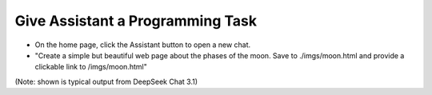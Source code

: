 Give Assistant a Programming Task
=================================

- On the home page, click the Assistant button to open a new chat.

- "Create a simple but beautiful web page about the phases of the moon. Save to ./imgs/moon.html and provide a clickable link to /imgs/moon.html"

.. image:: moon.png

(Note: shown is typical output from DeepSeek Chat 3.1)